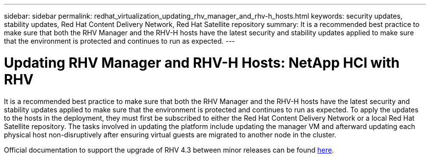 ---
sidebar: sidebar
permalink: redhat_virtualization_updating_rhv_manager_and_rhv-h_hosts.html
keywords: security updates, stability updates, Red Hat Content Delivery Network, Red Hat Satellite repository
summary: It is a recommended best practice to make sure that both the RHV Manager and the RHV-H hosts have the latest security and stability updates applied to make sure that the environment is protected and continues to run as expected. 
---

= Updating RHV Manager and RHV-H Hosts: NetApp HCI with RHV
:hardbreaks:
:nofooter:
:icons: font
:linkattrs:
:imagesdir: ./media/

//
// This file was created with NDAC Version 0.9 (June 4, 2020)
//
// 2020-06-25 14:26:00.225899
//

[.lead]

It is a recommended best practice to make sure that both the RHV Manager and the RHV-H hosts have the latest security and stability updates applied to make sure that the environment is protected and continues to run as expected. To apply the updates to the hosts in the deployment, they must first be subscribed to either the Red Hat Content Delivery Network or a local Red Hat Satellite repository. The tasks involved in updating the platform include updating the manager VM and afterward updating each physical host non-disruptively after ensuring virtual guests are migrated to another node in the cluster.

Official documentation to support the upgrade of RHV 4.3 between minor releases can be found https://access.redhat.com/documentation/en-us/red_hat_virtualization/4.3/html-single/upgrade_guide/index[here^].
